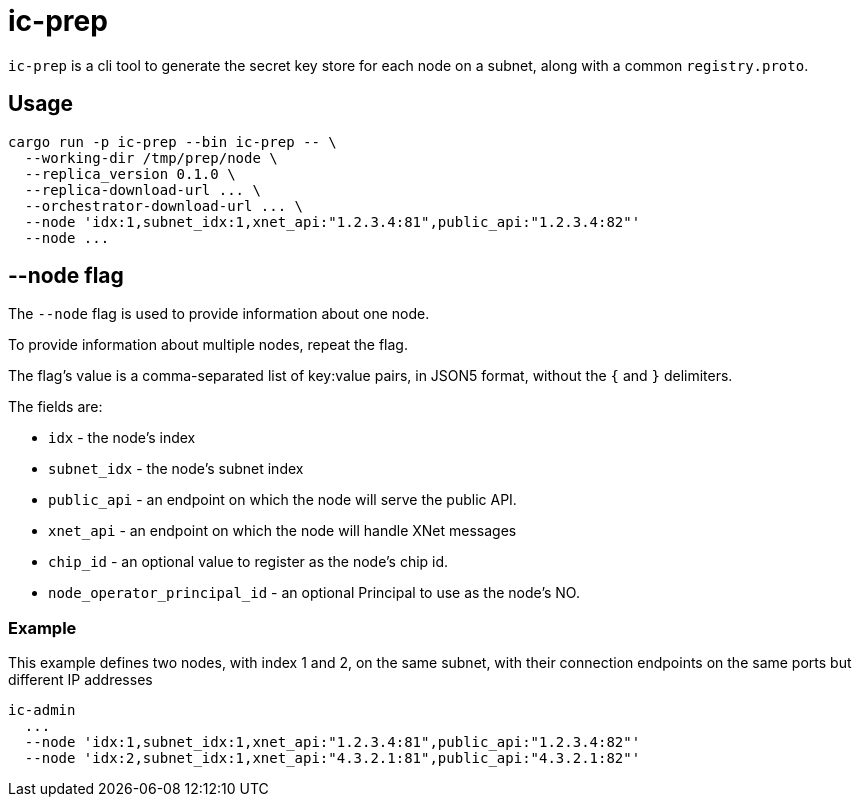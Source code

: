 = ic-prep

`ic-prep` is a cli tool to generate the secret key store for each node on a
subnet, along with a common `registry.proto`.

== Usage

[source,shell]
----
cargo run -p ic-prep --bin ic-prep -- \
  --working-dir /tmp/prep/node \
  --replica_version 0.1.0 \
  --replica-download-url ... \
  --orchestrator-download-url ... \
  --node 'idx:1,subnet_idx:1,xnet_api:"1.2.3.4:81",public_api:"1.2.3.4:82"'
  --node ...
----

== --node flag

The `--node` flag is used to provide information about one node.

To provide information about multiple nodes, repeat the flag.

The flag's value is a comma-separated list of key:value pairs, in JSON5
format, without the `{` and `}` delimiters.

The fields are:

- `idx` - the node's index

- `subnet_idx` - the node's subnet index

- `public_api` - an endpoint on which the node will serve the public API.

- `xnet_api` - an endpoint on which the node will handle XNet messages

- `chip_id` - an optional value to register as the node's chip id.

- `node_operator_principal_id` - an optional Principal to use as the node's NO.

=== Example

This example defines two nodes, with index 1 and 2, on the same subnet,
with their connection endpoints on the same ports but different IP addresses

[source,shell]
----
ic-admin
  ...
  --node 'idx:1,subnet_idx:1,xnet_api:"1.2.3.4:81",public_api:"1.2.3.4:82"'
  --node 'idx:2,subnet_idx:1,xnet_api:"4.3.2.1:81",public_api:"4.3.2.1:82"'
----
